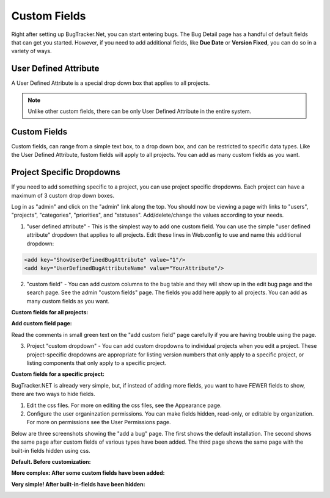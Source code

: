 ###############
Custom Fields
###############
Right after setting up BugTracker.Net, you can start entering bugs. The Bug Detail page has a handful of default fields that can get you started. However, if you need to add additional fields, like **Due Date** or **Version Fixed**, you can do so in a variety of ways.

User Defined Attribute
----------------------
A User Defined Attribute is a special drop down box that applies to all projects. 

.. note::

    Unlike other custom fields, there can be only User Defined Attribute in the entire system.

Custom Fields
--------------
Custom fields, can range from a simple text box, to a drop down box, and can be restricted to specific data types. Like the User Defined Attribute, fustom fields will apply to all projects. You can add as many custom fields as you want. 

Project Specific Dropdowns
--------------------------
If you need to add something specific to a project, you can use project specific dropdowns. Each project can have a maximum of 3 custom drop down boxes. 

Log in as "admin" and click on the "admin" link along the top. You should now be viewing a page with links to "users", "projects", "categories", "priorities", and "statuses". Add/delete/change the values according to your needs.


1. "user defined attribute" - This is the simplest way to add one custom field. You can use the simple "user defined attribute" dropdown that applies to all projects. Edit these lines in Web.config to use and name this additional dropdown:

.. sourcecode:: xml
    
    <add key="ShowUserDefinedBugAttribute" value="1"/>
    <add key="UserDefinedBugAttributeName" value="YourAttribute"/>

2. "custom field" - You can add custom columns to the bug table and they will show up in the edit bug page and the search page. See the admin "custom fields" page. The fields you add here apply to all projects. You can add as many custom fields as you want.

**Custom fields for all projects:**

.. image:: /images/admin_custom_fields_link.gif

**Add custom field page:**

.. image:: images/add_custom_field_page.gif

Read the comments in small green text on the "add custom field" page carefully if you are having trouble using the page.

3. Project "custom dropdown" - You can add custom dropdowns to individual projects when you edit a project. These project-specific dropdowns are appropriate for listing version numbers that only apply to a specific project, or listing components that only apply to a specific project.

**Custom fields for a specific project:**

.. image:: images/project_custom_fields.gif

BugTracker.NET is already very simple, but, if instead of adding more fields, you want to have FEWER fields to show, there are two ways to hide fields.

1) Edit the css files. For more on editing the css files, see the Appearance page.

2) Configure the user organinzation permissions. You can make fields hidden, read-only, or editable by organization. For more on permissions see the User Permissions page.

Below are three screenshots showing the "add a bug" page. The first shows the default installation. The second shows the same page after custom fields of various types have been added. The third page shows the same page with the built-in fields hidden using css.

**Default. Before customization:**

.. image:: images/bug_tracker_default.gif

**More complex: After some custom fields have been added:**

.. image:: images/bug_tracker_custom.gif

**Very simple! After built-in-fields have been hidden:**

.. image:: images/bug_tracker_barebones.gif